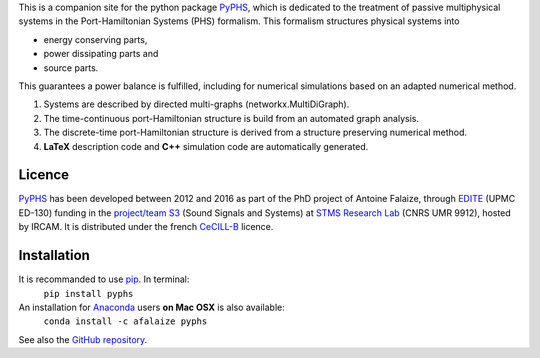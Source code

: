 .. title: Welcome!
.. slug: index
.. date: 2016-11-13 20:05:17 UTC+01:00
.. tags: 
.. category: 
.. link: 
.. description: 
.. type: text


This is a companion site for the python package `PyPHS <https://github.com/afalaize/pyphs/>`__, which is dedicated to the treatment of passive multiphysical systems in the Port-Hamiltonian Systems (PHS) formalism. This formalism structures physical systems into

* energy conserving parts,
* power dissipating parts and
* source parts.

This guarantees a power balance is fulfilled, including for numerical simulations based on an adapted numerical method.

1. Systems are described by directed multi-graphs (networkx.MultiDiGraph).
2. The time-continuous port-Hamiltonian structure is build from an automated graph analysis.
3. The discrete-time port-Hamiltonian structure is derived from a structure preserving numerical method.
4. **LaTeX** description code and **C++** simulation code are automatically generated.

Licence
--------------
`PyPHS <https://github.com/afalaize/pyphs/>`__ has been developed between 2012 and 2016 as part of the PhD project of Antoine Falaize, through `EDITE <http://edite-de-paris.fr/spip/>`__ (UPMC ED-130) funding in the `project/team S3 <http://s3.ircam.fr/?lang=en>`__ (Sound Signals and Systems) at `STMS Research Lab <http://www.ircam.fr/recherche/lunite-mixte-de-recherche-stms/>`__ (CNRS UMR 9912), hosted by IRCAM. It is distributed under the french `CeCILL-B <http://www.cecill.info/licences/Licence_CeCILL-B_V1-en.html>`__ licence.

Installation
--------------
It is recommanded to use `pip <https://pypi.python.org/pypi/pip/>`__. In terminal:
	``pip install pyphs``

An installation for `Anaconda <https://www.continuum.io/>`__ users **on Mac OSX** is also available:
	``conda install -c afalaize pyphs``

See also the `GitHub repository <https://github.com/afalaize/pyphs/>`__. 
